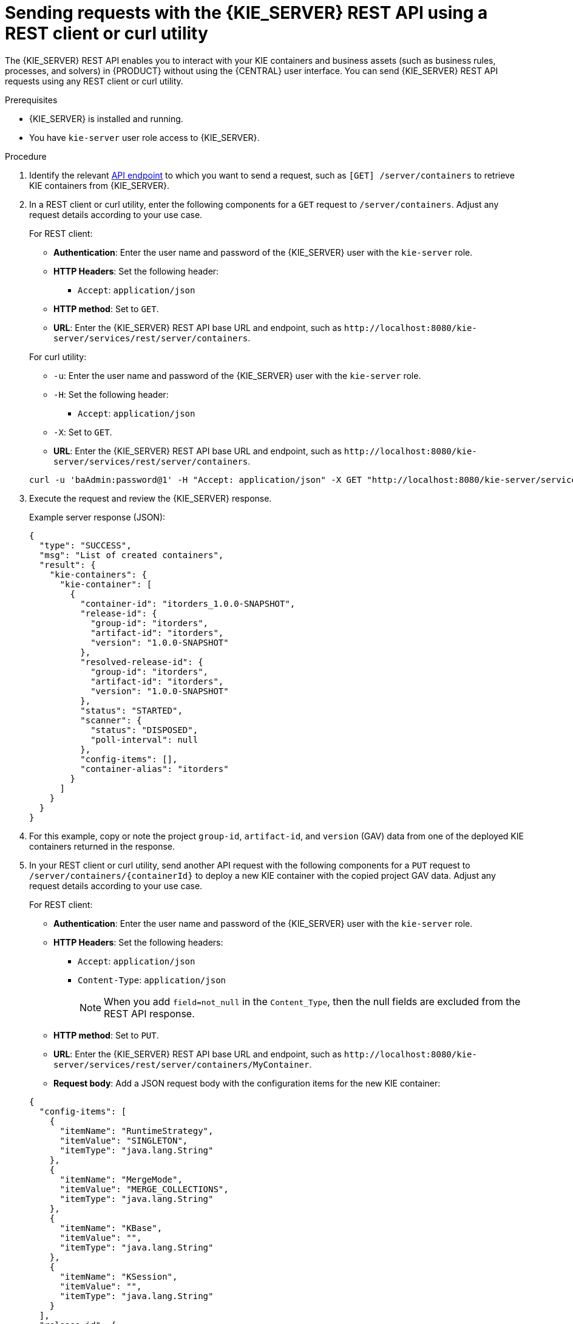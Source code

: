 [id='kie-server-rest-api-requests-proc_{context}']
= Sending requests with the {KIE_SERVER} REST API using a REST client or curl utility

The {KIE_SERVER} REST API enables you to interact with your KIE containers and business assets (such as business rules, processes, and solvers) in {PRODUCT} without using the {CENTRAL} user interface. You can send {KIE_SERVER} REST API requests using any REST client or curl utility.

.Prerequisites
* {KIE_SERVER} is installed and running.
* You have `kie-server` user role access to {KIE_SERVER}.

.Procedure
. Identify the relevant xref:kie-server-rest-api-endpoints-ref_kie-apis[API endpoint] to which you want to send a request, such as `[GET] /server/containers` to retrieve KIE containers from {KIE_SERVER}.
. In a REST client or curl utility, enter the following components for a `GET` request to `/server/containers`. Adjust any request details according to your use case.
+
--
For REST client:

* *Authentication*: Enter the user name and password of the {KIE_SERVER} user with the `kie-server` role.
* *HTTP Headers*: Set the following header:
** `Accept`: `application/json`
* *HTTP method*: Set to `GET`.
* *URL*: Enter the {KIE_SERVER} REST API base URL and endpoint, such as `\http://localhost:8080/kie-server/services/rest/server/containers`.


For curl utility:

* `-u`: Enter the user name and password of the {KIE_SERVER} user with the `kie-server` role.
* `-H`: Set the following header:
** `Accept`: `application/json`
* `-X`: Set to `GET`.
* *URL*: Enter the {KIE_SERVER} REST API base URL and endpoint, such as `\http://localhost:8080/kie-server/services/rest/server/containers`.

[source]
----
curl -u 'baAdmin:password@1' -H "Accept: application/json" -X GET "http://localhost:8080/kie-server/services/rest/server/containers"
----
--

. Execute the request and review the {KIE_SERVER} response.
+
--
Example server response (JSON):

[source,json]
----
{
  "type": "SUCCESS",
  "msg": "List of created containers",
  "result": {
    "kie-containers": {
      "kie-container": [
        {
          "container-id": "itorders_1.0.0-SNAPSHOT",
          "release-id": {
            "group-id": "itorders",
            "artifact-id": "itorders",
            "version": "1.0.0-SNAPSHOT"
          },
          "resolved-release-id": {
            "group-id": "itorders",
            "artifact-id": "itorders",
            "version": "1.0.0-SNAPSHOT"
          },
          "status": "STARTED",
          "scanner": {
            "status": "DISPOSED",
            "poll-interval": null
          },
          "config-items": [],
          "container-alias": "itorders"
        }
      ]
    }
  }
}
----
--
. For this example, copy or note the project `group-id`, `artifact-id`, and `version` (GAV) data from one of the deployed KIE containers returned in the response.
. In your REST client or curl utility, send another API request with the following components for a `PUT` request to `/server/containers/{containerId}` to deploy a new KIE container with the copied project GAV data. Adjust any request details according to your use case.
+
--
For REST client:

* *Authentication*: Enter the user name and password of the {KIE_SERVER} user with the `kie-server` role.
* *HTTP Headers*: Set the following headers:
** `Accept`: `application/json`
** `Content-Type`: `application/json`
+
NOTE: When you add `field=not_null` in the `Content_Type`, then the null fields are excluded from the REST API response.

* *HTTP method*: Set to `PUT`.
* *URL*: Enter the {KIE_SERVER} REST API base URL and endpoint, such as `\http://localhost:8080/kie-server/services/rest/server/containers/MyContainer`.
* *Request body*: Add a JSON request body with the configuration items for the new KIE container:

[source,json]
----
{
  "config-items": [
    {
      "itemName": "RuntimeStrategy",
      "itemValue": "SINGLETON",
      "itemType": "java.lang.String"
    },
    {
      "itemName": "MergeMode",
      "itemValue": "MERGE_COLLECTIONS",
      "itemType": "java.lang.String"
    },
    {
      "itemName": "KBase",
      "itemValue": "",
      "itemType": "java.lang.String"
    },
    {
      "itemName": "KSession",
      "itemValue": "",
      "itemType": "java.lang.String"
    }
  ],
  "release-id": {
    "group-id": "itorders",
    "artifact-id": "itorders",
    "version": "1.0.0-SNAPSHOT"
  },
  "scanner": {
    "poll-interval": "5000",
    "status": "STARTED"
  }
}
----

For curl utility:

* `-u`: Enter the user name and password of the {KIE_SERVER} user with the `kie-server` role.
* `-H`: Set the following headers:
** `Accept`: `application/json`
** `Content-Type`: `application/json`
+
NOTE: When you add `field=not_null` in the `Content_Type`, then the null fields are excluded from the REST API response.

* `-X`: Set to `PUT`.
* *URL*: Enter the {KIE_SERVER} REST API base URL and endpoint, such as `\http://localhost:8080/kie-server/services/rest/server/containers/MyContainer`.
* `-d`: Add a JSON request body or file (`@file.json`) with the configuration items for the new KIE container:

[source]
----
curl -u 'baAdmin:password@1' -H "Accept: application/json" -H "Content-Type: application/json" -X PUT "http://localhost:8080/kie-server/services/rest/server/containers/MyContainer" -d "{ \"config-items\": [ { \"itemName\": \"RuntimeStrategy\", \"itemValue\": \"SINGLETON\", \"itemType\": \"java.lang.String\" }, { \"itemName\": \"MergeMode\", \"itemValue\": \"MERGE_COLLECTIONS\", \"itemType\": \"java.lang.String\" }, { \"itemName\": \"KBase\", \"itemValue\": \"\", \"itemType\": \"java.lang.String\" }, { \"itemName\": \"KSession\", \"itemValue\": \"\", \"itemType\": \"java.lang.String\" } ], \"release-id\": { \"group-id\": \"itorders\", \"artifact-id\": \"itorders\", \"version\": \"1.0.0-SNAPSHOT\" }, \"scanner\": { \"poll-interval\": \"5000\", \"status\": \"STARTED\" }}"
----

[source]
----
curl -u 'baAdmin:password@1' -H "Accept: application/json" -H "Content-Type: application/json" -X PUT "http://localhost:8080/kie-server/services/rest/server/containers/MyContainer" -d @my-container-configs.json
----
--
. Execute the request and review the {KIE_SERVER} response.
+
--
Example server response (JSON):

[source,json]
----
{
  "type": "SUCCESS",
  "msg": "Container MyContainer successfully deployed with module itorders:itorders:1.0.0-SNAPSHOT.",
  "result": {
    "kie-container": {
      "container-id": "MyContainer",
      "release-id": {
        "group-id": "itorders",
        "artifact-id": "itorders",
        "version": "1.0.0-SNAPSHOT"
      },
      "resolved-release-id": {
        "group-id": "itorders",
        "artifact-id": "itorders",
        "version": "1.0.0-SNAPSHOT"
      },
      "status": "STARTED",
      "scanner": {
        "status": "STARTED",
        "poll-interval": 5000
      },
      "config-items": [],
      "messages": [
        {
          "severity": "INFO",
          "timestamp": {
            "java.util.Date": 1540584717937
          },
          "content": [
            "Container MyContainer successfully created with module itorders:itorders:1.0.0-SNAPSHOT."
          ]
        }
      ],
      "container-alias": null
    }
  }
}
----

If you encounter request errors, review the returned error code messages and adjust your request accordingly.

ifdef::PAM,JBPM[]
.REST API requests for process instances
[NOTE]
====
For REST API requests that send complex data objects to the process instance endpoint `/server/containers/{containerId}/processes/{processId}/instances`, ensure that you include either the fully qualified class name (such as `com.myspace.Person`) or the simple class name (such as `Person`) in the request body. The class name is required for the request body to be mapped to the correct business object in {PRODUCT}. If you exclude the class name from the request, {KIE_SERVER} does not unmarshall the object to the expected type.

.Correct request body for process instance
[source,json]
----
{
  "id": 4,
  "lease": {
    "com.myspace.restcall.LeaseModel": {
      "annualRent": 109608,
      "isAutoApproved": false
    }
  }
}
----

.Incorrect request body for process instance
[source,json]
----
{
  "id": 4,
  "lease": {
    "annualRent": 109608,
    "isAutoApproved": false
  }
}
----
====
endif::[]
--
